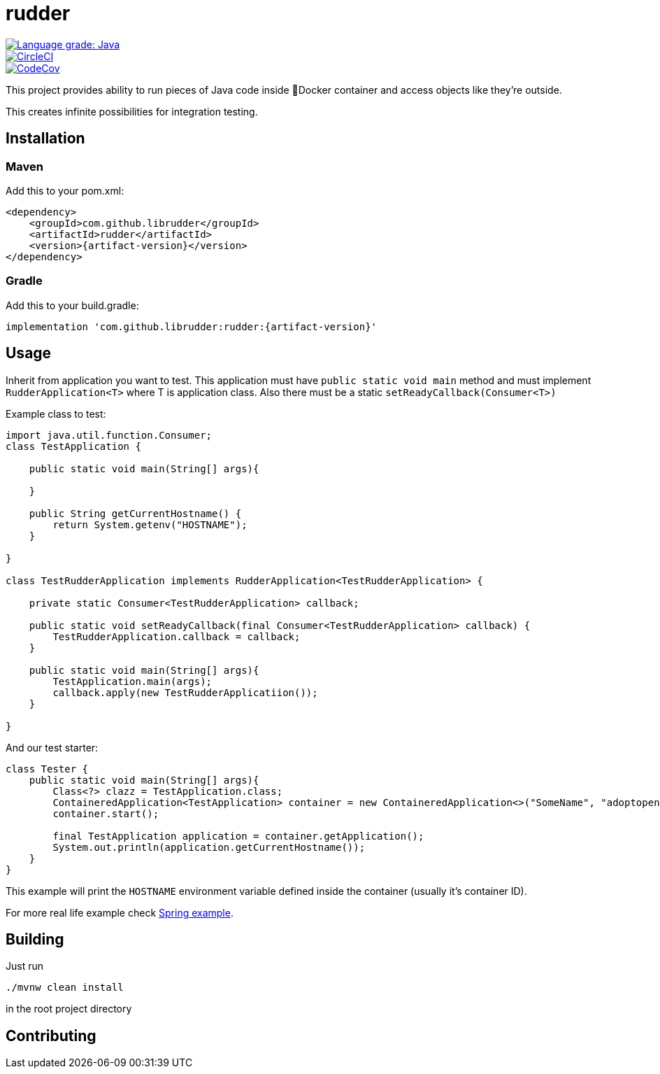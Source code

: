 ////
DO NOT EDIT THIS FILE. IT WAS GENERATED.
Manual changes to this file will be lost when it is generated again.
Edit the files in the src/main/asciidoc/ directory instead.
////

= rudder

[.float-group]
--
image::https://img.shields.io/lgtm/grade/java/g/librudder/rudder.svg?logo=lgtm&logoWidth=18["Language grade: Java", link="https://lgtm.com/projects/g/librudder/rudder/context:java", float="left"]
image::https://circleci.com/gh/librudder/rudder.svg?style=svg["CircleCI", link="https://circleci.com/gh/librudder/rudder", float="left"]
[.left]
image::https://codecov.io/gh/librudder/rudder/branch/master/graph/badge.svg["CodeCov", link="https://codecov.io/gh/librudder/rudder"]
--


This project provides ability to run pieces of Java code inside 🐳Docker
container and access objects like they're outside.

This creates infinite possibilities for integration testing.

== Installation
:numbered!:

=== Maven
Add this to your pom.xml:
[source,xml,subs="attributes+"]
----
<dependency>
    <groupId>com.github.librudder</groupId>
    <artifactId>rudder</artifactId>
    <version>{artifact-version}</version>
</dependency>
----
=== Gradle
Add this to your build.gradle:
[source,groovy,subs="attributes+"]
----
implementation 'com.github.librudder:rudder:{artifact-version}'
----

== Usage

Inherit from application you want to test. This application must have
`public static void main` method and must implement
`RudderApplication<T>` where T is application class. Also
there must be a static `setReadyCallback(Consumer<T>)`

Example class to test:

[source,java]
----
import java.util.function.Consumer;
class TestApplication {

    public static void main(String[] args){

    }

    public String getCurrentHostname() {
        return System.getenv("HOSTNAME");
    }

}

class TestRudderApplication implements RudderApplication<TestRudderApplication> {

    private static Consumer<TestRudderApplication> callback;

    public static void setReadyCallback(final Consumer<TestRudderApplication> callback) {
        TestRudderApplication.callback = callback;
    }

    public static void main(String[] args){
        TestApplication.main(args);
        callback.apply(new TestRudderApplicatiion());
    }

}
----

And our test starter:

[source, java]
----
class Tester {
    public static void main(String[] args){
        Class<?> clazz = TestApplication.class;
        ContaineredApplication<TestApplication> container = new ContaineredApplication<>("SomeName", "adoptopenjdk/openjdk11:x86_64-ubuntu-jdk-11.28", clazz, List.of("raz", "dva"));
        container.start();

        final TestApplication application = container.getApplication();
        System.out.println(application.getCurrentHostname());
    }
}

----

This example will print the `HOSTNAME` environment variable defined inside the container (usually it's container ID).

For more real life example check link:spring_example.html[Spring example].

== Building
Just run
[source,sh,subs="attributes+"]
----
./mvnw clean install
----
in the root project directory

== Contributing